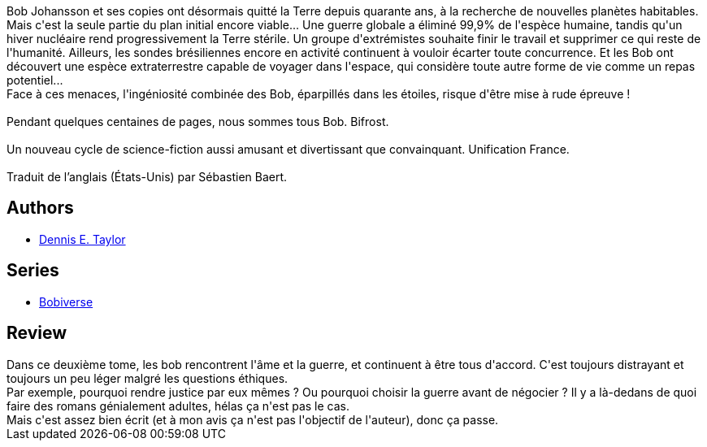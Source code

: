 :jbake-type: post
:jbake-status: published
:jbake-title: Nous sommes nombreux (Nous sommes Bob #2)
:jbake-tags:  amour, extra-terrestres, guerre, ia, space-opera,_année_2020,_mois_juil.,_note_3,rayon-imaginaire,read
:jbake-date: 2020-07-13
:jbake-depth: ../../
:jbake-uri: goodreads/books/9782253083627.adoc
:jbake-bigImage: https://i.gr-assets.com/images/S/compressed.photo.goodreads.com/books/1594140006l/54432335._SX98_.jpg
:jbake-smallImage: https://i.gr-assets.com/images/S/compressed.photo.goodreads.com/books/1594140006l/54432335._SY75_.jpg
:jbake-source: https://www.goodreads.com/book/show/54432335
:jbake-style: goodreads goodreads-book

++++
<div class="book-description">
Bob Johansson et ses copies ont désormais quitté la Terre depuis quarante ans, à la recherche de nouvelles planètes habitables. Mais c'est la seule partie du plan initial encore viable... Une guerre globale a éliminé 99,9% de l'espèce humaine, tandis qu'un hiver nucléaire rend progressivement la Terre stérile. Un groupe d'extrémistes souhaite finir le travail et supprimer ce qui reste de l'humanité. Ailleurs, les sondes brésiliennes encore en activité continuent à vouloir écarter toute concurrence. Et les Bob ont découvert une espèce extraterrestre capable de voyager dans l'espace, qui considère toute autre forme de vie comme un repas potentiel...<br />Face à ces menaces, l'ingéniosité combinée des Bob, éparpillés dans les étoiles, risque d'être mise à rude épreuve !<br /><br />Pendant quelques centaines de pages, nous sommes tous Bob. Bifrost.<br /><br />Un nouveau cycle de science-fiction aussi amusant et divertissant que convainquant. Unification France.<br /><br />Traduit de l’anglais (États-Unis) par Sébastien Baert.
</div>
++++


## Authors
* link:../authors/12130438.html[Dennis E. Taylor]

## Series
* link:../series/Bobiverse.html[Bobiverse]

## Review

++++
Dans ce deuxième tome, les bob rencontrent l'âme et la guerre, et continuent à être tous d'accord. C'est toujours distrayant et toujours un peu léger malgré les questions éthiques.<br/>Par exemple, pourquoi rendre justice par eux mêmes ? Ou pourquoi choisir la guerre avant de négocier ? Il y a là-dedans de quoi faire des romans génialement adultes, hélas ça n'est pas le cas.<br/>Mais c'est assez bien écrit (et à mon avis ça n'est pas l'objectif de l'auteur), donc ça passe. 
++++